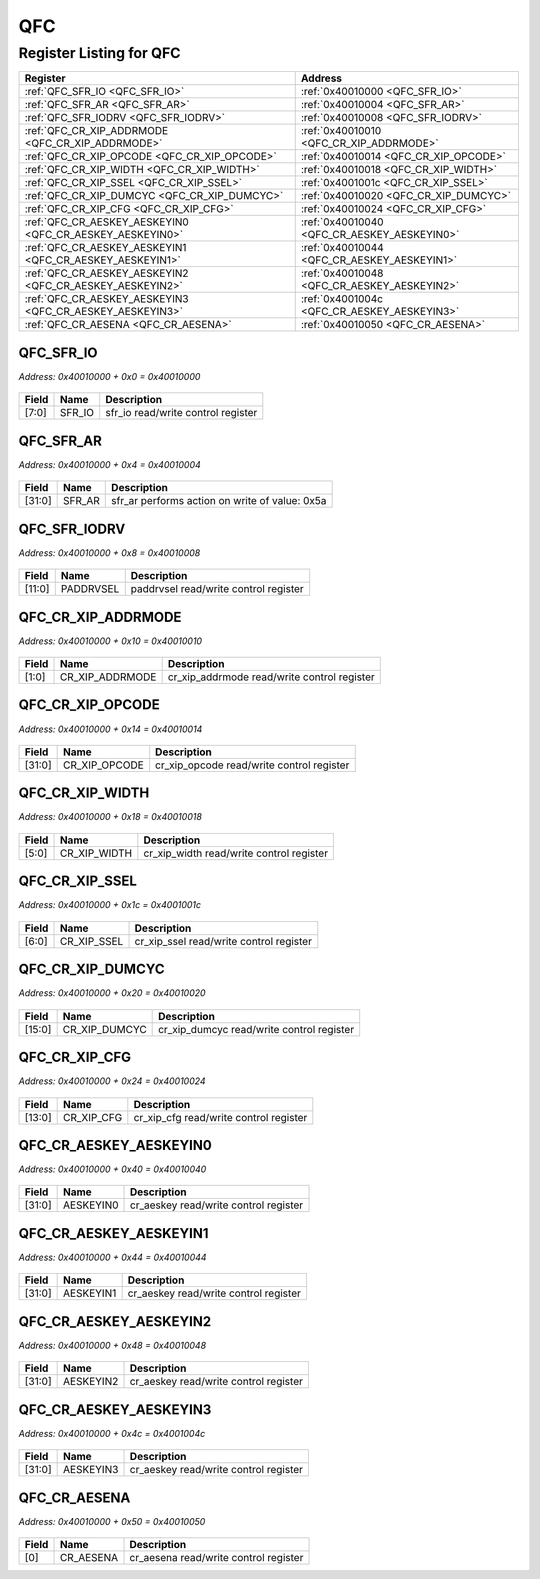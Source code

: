 QFC
===

Register Listing for QFC
------------------------

+----------------------------------------------------------+---------------------------------------------+
| Register                                                 | Address                                     |
+==========================================================+=============================================+
| :ref:`QFC_SFR_IO <QFC_SFR_IO>`                           | :ref:`0x40010000 <QFC_SFR_IO>`              |
+----------------------------------------------------------+---------------------------------------------+
| :ref:`QFC_SFR_AR <QFC_SFR_AR>`                           | :ref:`0x40010004 <QFC_SFR_AR>`              |
+----------------------------------------------------------+---------------------------------------------+
| :ref:`QFC_SFR_IODRV <QFC_SFR_IODRV>`                     | :ref:`0x40010008 <QFC_SFR_IODRV>`           |
+----------------------------------------------------------+---------------------------------------------+
| :ref:`QFC_CR_XIP_ADDRMODE <QFC_CR_XIP_ADDRMODE>`         | :ref:`0x40010010 <QFC_CR_XIP_ADDRMODE>`     |
+----------------------------------------------------------+---------------------------------------------+
| :ref:`QFC_CR_XIP_OPCODE <QFC_CR_XIP_OPCODE>`             | :ref:`0x40010014 <QFC_CR_XIP_OPCODE>`       |
+----------------------------------------------------------+---------------------------------------------+
| :ref:`QFC_CR_XIP_WIDTH <QFC_CR_XIP_WIDTH>`               | :ref:`0x40010018 <QFC_CR_XIP_WIDTH>`        |
+----------------------------------------------------------+---------------------------------------------+
| :ref:`QFC_CR_XIP_SSEL <QFC_CR_XIP_SSEL>`                 | :ref:`0x4001001c <QFC_CR_XIP_SSEL>`         |
+----------------------------------------------------------+---------------------------------------------+
| :ref:`QFC_CR_XIP_DUMCYC <QFC_CR_XIP_DUMCYC>`             | :ref:`0x40010020 <QFC_CR_XIP_DUMCYC>`       |
+----------------------------------------------------------+---------------------------------------------+
| :ref:`QFC_CR_XIP_CFG <QFC_CR_XIP_CFG>`                   | :ref:`0x40010024 <QFC_CR_XIP_CFG>`          |
+----------------------------------------------------------+---------------------------------------------+
| :ref:`QFC_CR_AESKEY_AESKEYIN0 <QFC_CR_AESKEY_AESKEYIN0>` | :ref:`0x40010040 <QFC_CR_AESKEY_AESKEYIN0>` |
+----------------------------------------------------------+---------------------------------------------+
| :ref:`QFC_CR_AESKEY_AESKEYIN1 <QFC_CR_AESKEY_AESKEYIN1>` | :ref:`0x40010044 <QFC_CR_AESKEY_AESKEYIN1>` |
+----------------------------------------------------------+---------------------------------------------+
| :ref:`QFC_CR_AESKEY_AESKEYIN2 <QFC_CR_AESKEY_AESKEYIN2>` | :ref:`0x40010048 <QFC_CR_AESKEY_AESKEYIN2>` |
+----------------------------------------------------------+---------------------------------------------+
| :ref:`QFC_CR_AESKEY_AESKEYIN3 <QFC_CR_AESKEY_AESKEYIN3>` | :ref:`0x4001004c <QFC_CR_AESKEY_AESKEYIN3>` |
+----------------------------------------------------------+---------------------------------------------+
| :ref:`QFC_CR_AESENA <QFC_CR_AESENA>`                     | :ref:`0x40010050 <QFC_CR_AESENA>`           |
+----------------------------------------------------------+---------------------------------------------+

QFC_SFR_IO
^^^^^^^^^^

`Address: 0x40010000 + 0x0 = 0x40010000`


    .. wavedrom::
        :caption: QFC_SFR_IO

        {
            "reg": [
                {"name": "sfr_io",  "bits": 8},
                {"bits": 24}
            ], "config": {"hspace": 400, "bits": 32, "lanes": 1 }, "options": {"hspace": 400, "bits": 32, "lanes": 1}
        }


+-------+--------+------------------------------------+
| Field | Name   | Description                        |
+=======+========+====================================+
| [7:0] | SFR_IO | sfr_io read/write control register |
+-------+--------+------------------------------------+

QFC_SFR_AR
^^^^^^^^^^

`Address: 0x40010000 + 0x4 = 0x40010004`


    .. wavedrom::
        :caption: QFC_SFR_AR

        {
            "reg": [
                {"name": "sfr_ar",  "type": 4, "bits": 32}
            ], "config": {"hspace": 400, "bits": 32, "lanes": 1 }, "options": {"hspace": 400, "bits": 32, "lanes": 1}
        }


+--------+--------+------------------------------------------------+
| Field  | Name   | Description                                    |
+========+========+================================================+
| [31:0] | SFR_AR | sfr_ar performs action on write of value: 0x5a |
+--------+--------+------------------------------------------------+

QFC_SFR_IODRV
^^^^^^^^^^^^^

`Address: 0x40010000 + 0x8 = 0x40010008`


    .. wavedrom::
        :caption: QFC_SFR_IODRV

        {
            "reg": [
                {"name": "paddrvsel",  "bits": 12},
                {"bits": 20}
            ], "config": {"hspace": 400, "bits": 32, "lanes": 1 }, "options": {"hspace": 400, "bits": 32, "lanes": 1}
        }


+--------+-----------+---------------------------------------+
| Field  | Name      | Description                           |
+========+===========+=======================================+
| [11:0] | PADDRVSEL | paddrvsel read/write control register |
+--------+-----------+---------------------------------------+

QFC_CR_XIP_ADDRMODE
^^^^^^^^^^^^^^^^^^^

`Address: 0x40010000 + 0x10 = 0x40010010`


    .. wavedrom::
        :caption: QFC_CR_XIP_ADDRMODE

        {
            "reg": [
                {"name": "cr_xip_addrmode",  "bits": 2},
                {"bits": 30}
            ], "config": {"hspace": 400, "bits": 32, "lanes": 4 }, "options": {"hspace": 400, "bits": 32, "lanes": 4}
        }


+-------+-----------------+---------------------------------------------+
| Field | Name            | Description                                 |
+=======+=================+=============================================+
| [1:0] | CR_XIP_ADDRMODE | cr_xip_addrmode read/write control register |
+-------+-----------------+---------------------------------------------+

QFC_CR_XIP_OPCODE
^^^^^^^^^^^^^^^^^

`Address: 0x40010000 + 0x14 = 0x40010014`


    .. wavedrom::
        :caption: QFC_CR_XIP_OPCODE

        {
            "reg": [
                {"name": "cr_xip_opcode",  "bits": 32}
            ], "config": {"hspace": 400, "bits": 32, "lanes": 1 }, "options": {"hspace": 400, "bits": 32, "lanes": 1}
        }


+--------+---------------+-------------------------------------------+
| Field  | Name          | Description                               |
+========+===============+===========================================+
| [31:0] | CR_XIP_OPCODE | cr_xip_opcode read/write control register |
+--------+---------------+-------------------------------------------+

QFC_CR_XIP_WIDTH
^^^^^^^^^^^^^^^^

`Address: 0x40010000 + 0x18 = 0x40010018`


    .. wavedrom::
        :caption: QFC_CR_XIP_WIDTH

        {
            "reg": [
                {"name": "cr_xip_width",  "bits": 6},
                {"bits": 26}
            ], "config": {"hspace": 400, "bits": 32, "lanes": 4 }, "options": {"hspace": 400, "bits": 32, "lanes": 4}
        }


+-------+--------------+------------------------------------------+
| Field | Name         | Description                              |
+=======+==============+==========================================+
| [5:0] | CR_XIP_WIDTH | cr_xip_width read/write control register |
+-------+--------------+------------------------------------------+

QFC_CR_XIP_SSEL
^^^^^^^^^^^^^^^

`Address: 0x40010000 + 0x1c = 0x4001001c`


    .. wavedrom::
        :caption: QFC_CR_XIP_SSEL

        {
            "reg": [
                {"name": "cr_xip_ssel",  "bits": 7},
                {"bits": 25}
            ], "config": {"hspace": 400, "bits": 32, "lanes": 4 }, "options": {"hspace": 400, "bits": 32, "lanes": 4}
        }


+-------+-------------+-----------------------------------------+
| Field | Name        | Description                             |
+=======+=============+=========================================+
| [6:0] | CR_XIP_SSEL | cr_xip_ssel read/write control register |
+-------+-------------+-----------------------------------------+

QFC_CR_XIP_DUMCYC
^^^^^^^^^^^^^^^^^

`Address: 0x40010000 + 0x20 = 0x40010020`


    .. wavedrom::
        :caption: QFC_CR_XIP_DUMCYC

        {
            "reg": [
                {"name": "cr_xip_dumcyc",  "bits": 16},
                {"bits": 16}
            ], "config": {"hspace": 400, "bits": 32, "lanes": 1 }, "options": {"hspace": 400, "bits": 32, "lanes": 1}
        }


+--------+---------------+-------------------------------------------+
| Field  | Name          | Description                               |
+========+===============+===========================================+
| [15:0] | CR_XIP_DUMCYC | cr_xip_dumcyc read/write control register |
+--------+---------------+-------------------------------------------+

QFC_CR_XIP_CFG
^^^^^^^^^^^^^^

`Address: 0x40010000 + 0x24 = 0x40010024`


    .. wavedrom::
        :caption: QFC_CR_XIP_CFG

        {
            "reg": [
                {"name": "cr_xip_cfg",  "bits": 14},
                {"bits": 18}
            ], "config": {"hspace": 400, "bits": 32, "lanes": 1 }, "options": {"hspace": 400, "bits": 32, "lanes": 1}
        }


+--------+------------+----------------------------------------+
| Field  | Name       | Description                            |
+========+============+========================================+
| [13:0] | CR_XIP_CFG | cr_xip_cfg read/write control register |
+--------+------------+----------------------------------------+

QFC_CR_AESKEY_AESKEYIN0
^^^^^^^^^^^^^^^^^^^^^^^

`Address: 0x40010000 + 0x40 = 0x40010040`


    .. wavedrom::
        :caption: QFC_CR_AESKEY_AESKEYIN0

        {
            "reg": [
                {"name": "aeskeyin0",  "bits": 32}
            ], "config": {"hspace": 400, "bits": 32, "lanes": 1 }, "options": {"hspace": 400, "bits": 32, "lanes": 1}
        }


+--------+-----------+---------------------------------------+
| Field  | Name      | Description                           |
+========+===========+=======================================+
| [31:0] | AESKEYIN0 | cr_aeskey read/write control register |
+--------+-----------+---------------------------------------+

QFC_CR_AESKEY_AESKEYIN1
^^^^^^^^^^^^^^^^^^^^^^^

`Address: 0x40010000 + 0x44 = 0x40010044`


    .. wavedrom::
        :caption: QFC_CR_AESKEY_AESKEYIN1

        {
            "reg": [
                {"name": "aeskeyin1",  "bits": 32}
            ], "config": {"hspace": 400, "bits": 32, "lanes": 1 }, "options": {"hspace": 400, "bits": 32, "lanes": 1}
        }


+--------+-----------+---------------------------------------+
| Field  | Name      | Description                           |
+========+===========+=======================================+
| [31:0] | AESKEYIN1 | cr_aeskey read/write control register |
+--------+-----------+---------------------------------------+

QFC_CR_AESKEY_AESKEYIN2
^^^^^^^^^^^^^^^^^^^^^^^

`Address: 0x40010000 + 0x48 = 0x40010048`


    .. wavedrom::
        :caption: QFC_CR_AESKEY_AESKEYIN2

        {
            "reg": [
                {"name": "aeskeyin2",  "bits": 32}
            ], "config": {"hspace": 400, "bits": 32, "lanes": 1 }, "options": {"hspace": 400, "bits": 32, "lanes": 1}
        }


+--------+-----------+---------------------------------------+
| Field  | Name      | Description                           |
+========+===========+=======================================+
| [31:0] | AESKEYIN2 | cr_aeskey read/write control register |
+--------+-----------+---------------------------------------+

QFC_CR_AESKEY_AESKEYIN3
^^^^^^^^^^^^^^^^^^^^^^^

`Address: 0x40010000 + 0x4c = 0x4001004c`


    .. wavedrom::
        :caption: QFC_CR_AESKEY_AESKEYIN3

        {
            "reg": [
                {"name": "aeskeyin3",  "bits": 32}
            ], "config": {"hspace": 400, "bits": 32, "lanes": 1 }, "options": {"hspace": 400, "bits": 32, "lanes": 1}
        }


+--------+-----------+---------------------------------------+
| Field  | Name      | Description                           |
+========+===========+=======================================+
| [31:0] | AESKEYIN3 | cr_aeskey read/write control register |
+--------+-----------+---------------------------------------+

QFC_CR_AESENA
^^^^^^^^^^^^^

`Address: 0x40010000 + 0x50 = 0x40010050`


    .. wavedrom::
        :caption: QFC_CR_AESENA

        {
            "reg": [
                {"name": "cr_aesena",  "bits": 1},
                {"bits": 31}
            ], "config": {"hspace": 400, "bits": 32, "lanes": 4 }, "options": {"hspace": 400, "bits": 32, "lanes": 4}
        }


+-------+-----------+---------------------------------------+
| Field | Name      | Description                           |
+=======+===========+=======================================+
| [0]   | CR_AESENA | cr_aesena read/write control register |
+-------+-----------+---------------------------------------+


